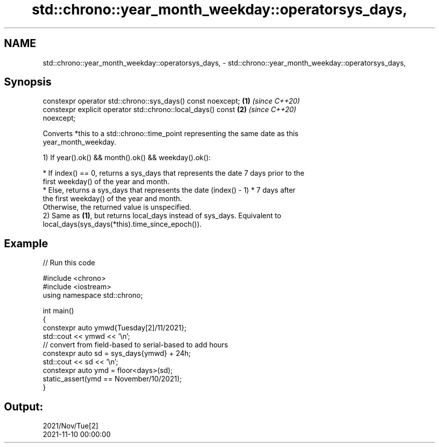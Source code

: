 .TH std::chrono::year_month_weekday::operatorsys_days, 3 "2024.06.10" "http://cppreference.com" "C++ Standard Libary"
.SH NAME
std::chrono::year_month_weekday::operatorsys_days, \- std::chrono::year_month_weekday::operatorsys_days,

.SH Synopsis

   constexpr operator std::chrono::sys_days() const noexcept;         \fB(1)\fP \fI(since C++20)\fP
   constexpr explicit operator std::chrono::local_days() const        \fB(2)\fP \fI(since C++20)\fP
   noexcept;

   Converts *this to a std::chrono::time_point representing the same date as this
   year_month_weekday.

   1) If year().ok() && month().ok() && weekday().ok():

     * If index() == 0, returns a sys_days that represents the date 7 days prior to the
       first weekday() of the year and month.
     * Else, returns a sys_days that represents the date (index() - 1) * 7 days after
       the first weekday() of the year and month.
   Otherwise, the returned value is unspecified.
   2) Same as \fB(1)\fP, but returns local_days instead of sys_days. Equivalent to
   local_days(sys_days(*this).time_since_epoch()).

.SH Example


// Run this code

 #include <chrono>
 #include <iostream>
 using namespace std::chrono;

 int main()
 {
     constexpr auto ymwd{Tuesday[2]/11/2021};
     std::cout << ymwd << '\\n';
     // convert from field-based to serial-based to add hours
     constexpr auto sd = sys_days{ymwd} + 24h;
     std::cout << sd << '\\n';
     constexpr auto ymd = floor<days>(sd);
     static_assert(ymd == November/10/2021);
 }

.SH Output:

 2021/Nov/Tue[2]
 2021-11-10 00:00:00
